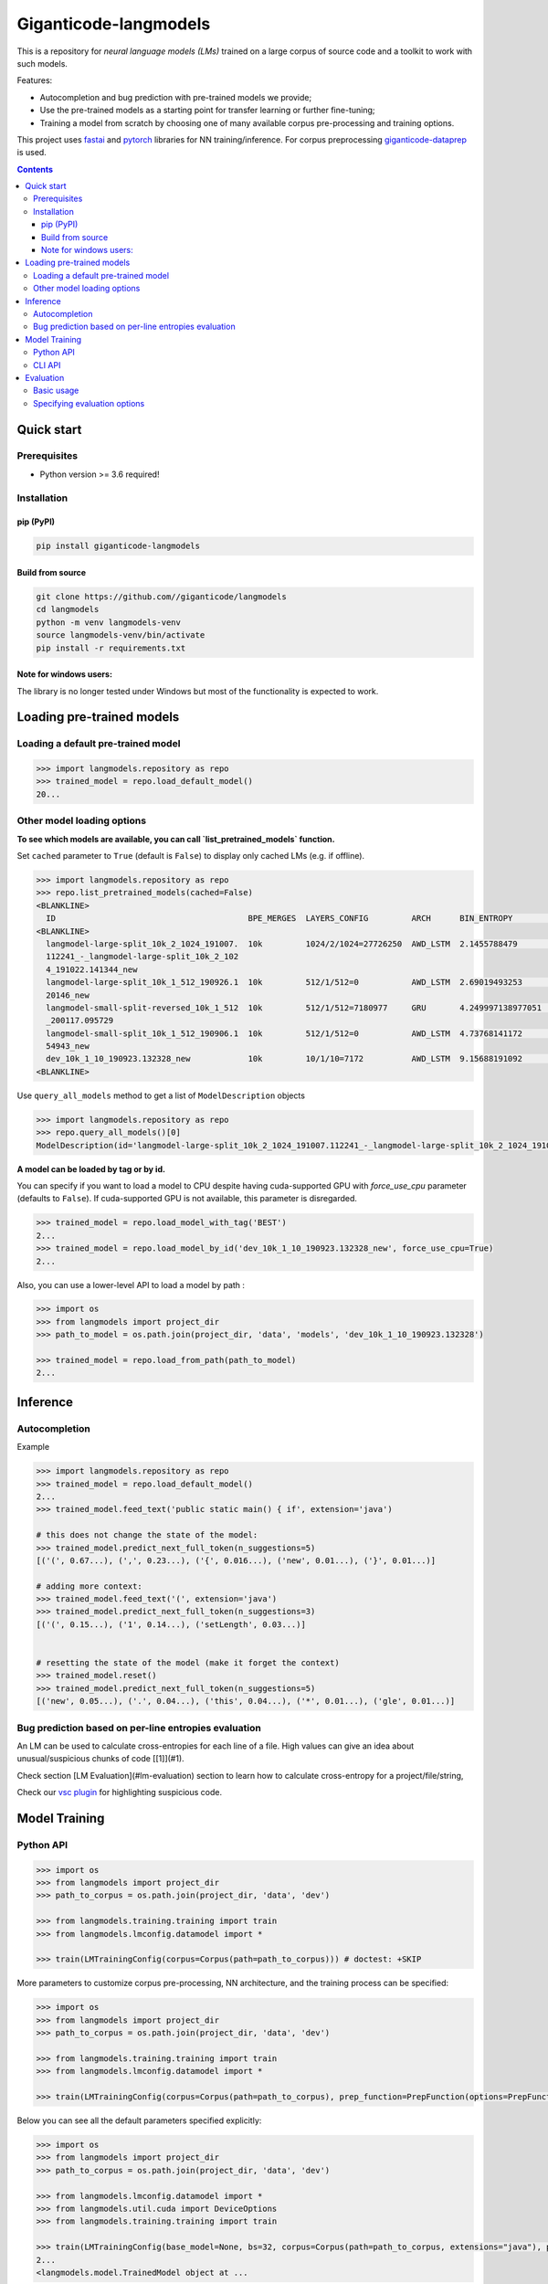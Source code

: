 ======================
Giganticode-langmodels
======================

|CI|

This is a repository for *neural language models (LMs)* trained on a large corpus of source code
and a toolkit to work with such models.

Features:

- Autocompletion and bug prediction with pre-trained models we provide;
- Use the pre-trained models as a starting point for transfer learning or further fine-tuning;
- Training a model from scratch by choosing one of many available corpus pre-processing and training options.

This project uses fastai_ and pytorch_ libraries for NN training/inference.
For corpus preprocessing `giganticode-dataprep <https://github.com/giganticode/dataprep>`_ is used.

.. _fastai: https://www.fast.ai
.. _pytorch: https://pytorch.org

.. contents:: **Contents**
  :backlinks: none

Quick start
===========

Prerequisites
-------------

* Python version >= 3.6 required!

Installation
------------

pip (PyPI)
~~~~~~~~~~

|PyPI|

.. code-block:: bash

   pip install giganticode-langmodels

Build from source
~~~~~~~~~~~~~~~~~

.. code-block:: bash

    git clone https://github.com//giganticode/langmodels
    cd langmodels
    python -m venv langmodels-venv
    source langmodels-venv/bin/activate
    pip install -r requirements.txt


Note for windows users:
~~~~~~~~~~~~~~~~~~~~~~~

The library is no longer tested under Windows but most of the functionality is expected to work.

Loading pre-trained models
==========================
Loading a default pre-trained model
-----------------------------------

.. code-block:: python

    >>> import langmodels.repository as repo
    >>> trained_model = repo.load_default_model()
    20...

Other model loading options
---------------------------

**To see which models are available, you can call `list_pretrained_models` function.**

Set ``cached`` parameter to ``True`` (default is ``False``) to display only cached LMs (e.g. if offline).

.. code-block:: python

    >>> import langmodels.repository as repo
    >>> repo.list_pretrained_models(cached=False)
    <BLANKLINE>
      ID                                        BPE_MERGES  LAYERS_CONFIG         ARCH      BIN_ENTROPY        TRAINING_TIME_MINUTES_PER_EPOCH  N_EPOCHS  BEST_EPOCH  SIZE_ON_DISK_MB  TAGS
    <BLANKLINE>
      langmodel-large-split_10k_2_1024_191007.  10k         1024/2/1024=27726250  AWD_LSTM  2.1455788479       1429                             6         5           350              ['BEST', 'DEFAULT']
      112241_-_langmodel-large-split_10k_2_102
      4_191022.141344_new
      langmodel-large-split_10k_1_512_190926.1  10k         512/1/512=0           AWD_LSTM  2.69019493253      479                              9         8           91               ['MEDIUM']
      20146_new
      langmodel-small-split-reversed_10k_1_512  10k         512/1/512=7180977     GRU       4.249997138977051  2                                100       97          51               ['BEST_SMALL']
      _200117.095729
      langmodel-small-split_10k_1_512_190906.1  10k         512/1/512=0           AWD_LSTM  4.73768141172      4                                19        18          84               ['TINY']
      54943_new
      dev_10k_1_10_190923.132328_new            10k         10/1/10=7172          AWD_LSTM  9.15688191092      0                                0         -1          1                ['RANDOM']
    <BLANKLINE>

Use ``query_all_models`` method to get a list of ``ModelDescription`` objects

.. code-block:: python

    >>> import langmodels.repository as repo
    >>> repo.query_all_models()[0]
    ModelDescription(id='langmodel-large-split_10k_2_1024_191007.112241_-_langmodel-large-split_10k_2_1024_191022.141344_new', bpe_merges='10k', layers_config='1024/2/1024=27726250', arch='AWD_LSTM', bin_entropy=2.1455788479, training_time_minutes_per_epoch=1429, n_epochs=6, best_epoch=5, size_on_disk_mb=350, tags=['BEST', 'DEFAULT'])


**A model can be loaded by tag or by id.**

You can specify if you want to load a model to CPU despite having cuda-supported GPU with `force_use_cpu` parameter
(defaults to ``False``). If cuda-supported GPU is not available, this parameter is disregarded.

.. code-block:: python

    >>> trained_model = repo.load_model_with_tag('BEST')
    2...
    >>> trained_model = repo.load_model_by_id('dev_10k_1_10_190923.132328_new', force_use_cpu=True)
    2...


Also, you can use a lower-level API to load a model by path :

.. code-block:: python

    >>> import os
    >>> from langmodels import project_dir
    >>> path_to_model = os.path.join(project_dir, 'data', 'models', 'dev_10k_1_10_190923.132328')

    >>> trained_model = repo.load_from_path(path_to_model)
    2...

Inference
=========
Autocompletion
--------------

Example

.. code-block:: python

    >>> import langmodels.repository as repo
    >>> trained_model = repo.load_default_model()
    2...
    >>> trained_model.feed_text('public static main() { if', extension='java')

    # this does not change the state of the model:
    >>> trained_model.predict_next_full_token(n_suggestions=5)
    [('(', 0.67...), (',', 0.23...), ('{', 0.016...), ('new', 0.01...), ('}', 0.01...)]

    # adding more context:
    >>> trained_model.feed_text('(', extension='java')
    >>> trained_model.predict_next_full_token(n_suggestions=3)
    [('(', 0.15...), ('1', 0.14...), ('setLength', 0.03...)]


    # resetting the state of the model (make it forget the context)
    >>> trained_model.reset()
    >>> trained_model.predict_next_full_token(n_suggestions=5)
    [('new', 0.05...), ('.', 0.04...), ('this', 0.04...), ('*', 0.01...), ('gle', 0.01...)]


Bug prediction based on per-line entropies evaluation
-----------------------------------------------------

An LM can be used to calculate cross-entropies for each line of a file. High values can give an idea about
unusual/suspicious chunks of code [[1]](#1).

Check section [LM Evaluation](#lm-evaluation) section to learn how to calculate
cross-entropy for a project/file/string,

Check our `vsc plugin <https://github.com/giganticode/lm-powered>`_ for highlighting suspicious code.


Model Training
==============

Python API
----------

.. code-block:: python

    >>> import os
    >>> from langmodels import project_dir
    >>> path_to_corpus = os.path.join(project_dir, 'data', 'dev')

    >>> from langmodels.training.training import train
    >>> from langmodels.lmconfig.datamodel import *

    >>> train(LMTrainingConfig(corpus=Corpus(path=path_to_corpus))) # doctest: +SKIP

More parameters to customize corpus pre-processing, NN architecture, and the training process can be specified:

.. code-block:: python

    >>> import os
    >>> from langmodels import project_dir
    >>> path_to_corpus = os.path.join(project_dir, 'data', 'dev')

    >>> from langmodels.training.training import train
    >>> from langmodels.lmconfig.datamodel import *

    >>> train(LMTrainingConfig(corpus=Corpus(path=path_to_corpus), prep_function=PrepFunction(options=PrepFunctionOptions(no_com=False, no_unicode=True)), arch=GruArch(n_layers=2), training=Training(schedule=RafaelsTrainingSchedule(max_epochs=1))))  # doctest: +SKIP

Below you can see all the default parameters specified explicitly:

.. code-block:: python

    >>> import os
    >>> from langmodels import project_dir
    >>> path_to_corpus = os.path.join(project_dir, 'data', 'dev')

    >>> from langmodels.lmconfig.datamodel import *
    >>> from langmodels.util.cuda import DeviceOptions
    >>> from langmodels.training.training import train

    >>> train(LMTrainingConfig(base_model=None, bs=32, corpus=Corpus(path=path_to_corpus, extensions="java"), prep_function=PrepFunction(corpus_api.bpe, ['10k'], PrepFunctionOptions(no_com=False, no_unicode=True, no_spaces=True, max_str_length=sys.maxsize)), arch=LstmArch(bidir=False, qrnn=False, emb_sz=1024, n_hid=1024, n_layers=3,drop=Dropouts(multiplier=0.5, oute=0.02, outi=0.25, outh=0.15, w=0.2, out=0.1),tie_weights=True, out_bias=True),bptt=200,training=Training(optimizer=Adam(betas=(0.9, 0.99)),sub_epochs=SubEpochs(50000),gradient_clip=0.3,activation_regularization=ActivationRegularization(alpha=2., beta=1.),schedule=RafaelsTrainingSchedule(init_lr=1e-4, mult_coeff=0.5, patience=0,max_epochs=1, max_lr_reduction_times=6),weight_decay=1e-6)), device_options=DeviceOptions(fallback_to_cpu=True), comet=False)
    2...
    <langmodels.model.TrainedModel object at ...

CLI API
-------

Training can be run from command line as simple as running ``train`` command passing path to the config in json format
as ``--config`` param. To override values in the json file (or default values if ``--config`` param is not specified),
you can use ``--patch`` param.

.. code-block:: shell

    langmodels train --config="/path/to/json/config.json" --patch="bs=64,arch.drop.multiplier=3.0"


If neither ``--config`` nor ``--patch`` params are specified, the training will be running with the default parameters.
The json with the default parameters would look like follows:



Most probably, you would have to override at least the ``corpus.path`` value.

For more options, run:

.. code-block:: shell

    langmodels train --help

Evaluation
==========

Basic usage
-----------

*Langmodels* provides an API to evaluate the performance of a language model on a given string, file, or corpus.

.. code-block:: python

    >>> from langmodels.evaluation import evaluate_on_string, evaluate_on_file, evaluate_on_path
    >>> from pathlib import Path
    >>> import tempfile

    # Resetting model's state to make evaluation reproducible
    >>> trained_model.reset()

    # Evaluate on a string
    >>> evaluate_on_string(trained_model, 'import java.lang.collections;')
    {'n_samples': 7, 'Entropy': 12.2...}

    # Evaluate on a file
    >>> file = Path(project_dir) /'data' /'dev' /'valid' /'StandardDataTypeEmitter.java'
    >>> evaluate_on_file(trained_model, file)
    {'n_samples': 1528, 'Entropy': 22.9...}

    #Evaluate on a coprus
    >>> path = Path(project_dir) /'data' /'dev' /'valid'
    >>> output_path = Path(tempfile.TemporaryDirectory().name)

    >>> evaluate_on_path(trained_model, path, save_to=output_path)
    2...
    {'n_samples': 1647, 'Entropy': 23.2...}


Evaluation on a big corpora can take a lot of time. Therefore, the evaluation result data is saved to the disk.
Path to the evaluation data can be specified by ``save_to`` parameter. It can be loaded as follows:

.. code-block:: python

    >>> from langmodels.evaluation import EvaluationResult

    >>> evaluation = EvaluationResult.from_path(output_path)

For flexibility, one can use ``Pandas DataFrame API`` to manipulate with evaluation result data:
``EvaluationResult`` is simply a wrapper around ``DataFrame`` which can be accesses via  ``data`` property:

.. code-block:: python

    >>> evaluation.data
                                                                     n_samples                                            example     Entropy
    TokenType           SubtokenNumber Project
    ClosingBracket      1              StandardDataTypeEmitter.java        126                                              )</t>   29.8...
    ClosingCurlyBracket 1              StandardDataTypeEmitter.java         22                                              }</t>    8.7...
    Identifier          1              StandardDataTypeEmitter.java        169                                          write</t>   11.1...
                        2              StandardDataTypeEmitter.java        220                                          sin|k</t>   25.4...
                        3              StandardDataTypeEmitter.java         24                           construct|or|Factory</t>   46.8...
                        4              StandardDataTypeEmitter.java         28                        visit|or|Type|Arguments</t>   64.5...
                        5              StandardDataTypeEmitter.java         57                  em|it|Parameter|ized|TypeName</t>   80.7...
                        6              StandardDataTypeEmitter.java          2                   Standard|Data|Type|E|mit|ter</t>  107.9...
                        7              StandardDataTypeEmitter.java          8               em|it|Base|Class|And|Inter|faces</t>  131.5...
    KeyWord             1              StandardDataTypeEmitter.java         69                                            for</t>   10.5...
    MultilineComment    1              Licence.java                         57                                              /</t>   11.2...
                                       StandardDataTypeEmitter.java         87                                              /</t>   10.8...
                        2              Licence.java                         32                                           th|e</t>   31.0...
                                       StandardDataTypeEmitter.java         42                                           ad|t</t>   30.8...
                        3              Licence.java                         19                                  li|mit|ations</t>   48.9...
                                       StandardDataTypeEmitter.java         22                                      em|it|ter</t>   48.3...
                        4              Licence.java                         10                                     L|ic|en|se</t>   61.6...
                                       StandardDataTypeEmitter.java         10                                     L|ic|en|se</t>   61.6...
                        5              StandardDataTypeEmitter.java          1                            Data|Type|E|mit|ter</t>   76.8...
    NonCodeChar         1              StandardDataTypeEmitter.java         55                                              @</t>    3.6...
    One                 1              StandardDataTypeEmitter.java          1                                              1</t>    9.9...
    OpeningBracket      1              StandardDataTypeEmitter.java        126                                              (</t>   10.2...
    OpeningCurlyBracket 1              StandardDataTypeEmitter.java         22                                              {</t>   10.4...
    Operator            1              StandardDataTypeEmitter.java        252                                              .</t>    9.7...
    Semicolon           1              StandardDataTypeEmitter.java        119                                              ;</t>    9.4...
    SpecialToken        1              Licence.java                          1                                          <EOF></t>   15.8...
                                       StandardDataTypeEmitter.java          1                                          <EOF></t>   14.8...
    StringLiteral       1              StandardDataTypeEmitter.java          9                                            "."</t>   11.6...
                        2              StandardDataTypeEmitter.java         11                                        "\n|\n"</t>   10.1...
                        3              StandardDataTypeEmitter.java          7                                       " |{|\n"</t>   31.4...
                        4              StandardDataTypeEmitter.java          3                              " |implement|s| "</t>   41.7...
                        5              StandardDataTypeEmitter.java          9                                   " |{|\|n|\n"</t>   61.8...
                        7              StandardDataTypeEmitter.java          5                      "   |  | |@|Overrid|e|\n"</t>   79.2...
                        8              StandardDataTypeEmitter.java          4                 "|Gener|ating| |data| |type| "</t>  101.2...
                        9              StandardDataTypeEmitter.java          1              "   |  | |Result|Type| |_|case|("</t>  105.7...
                        10             StandardDataTypeEmitter.java          3                   "   |  | |v|o|id| |_|case|("</t>  117.2...
                        11             StandardDataTypeEmitter.java          2     "   |  | |public| |Result|Type| |_|case|("</t>  136.6...
                        12             StandardDataTypeEmitter.java          1          "   |  | |public| |v|o|id| |_|case|("</t>  137.8...
                        13             StandardDataTypeEmitter.java          1  "|Gener|ating| |multi|ple| |construct|or|s| |f...  179.9...
                        15             StandardDataTypeEmitter.java          3  "   |  | |prot|ected| |abstr|act| |Result|Type...  185.1...
                        16             StandardDataTypeEmitter.java          2  "   |  | |prot|ected| |abstr|act| |v|o|id| |_|...  194.6...
                        17             StandardDataTypeEmitter.java          1     " |x|)| |{| |_|default|(|x|)|;| |}|\|n|\n"</t>  243.7...
                        19             StandardDataTypeEmitter.java          1  " |x|)| |{| |return| |_|default|(|x|)|;| |}|\|...  269.8...
                        23             StandardDataTypeEmitter.java          1  "\n|\|n|  | |public| |abstr|act| |<|Result|Typ...  299.4...
    Zero                1              StandardDataTypeEmitter.java          1                                              0</t>   11.4...

Alternatively, ``EvaluationResult`` provides ``aggregate()`` and ``total()`` methods to look at the data in specific demensions:

.. code-block:: python

    >>> evaluation.aggregate(['TokenType']).data
                         n_samples                               example    Entropy
    TokenType
    ClosingBracket             126                                 )</t>  29.8...
    ClosingCurlyBracket         22                                 }</t>   8.7...
    Identifier                 508  em|it|Base|Class|And|Inter|faces</t>  32.0...
    KeyWord                     69                               for</t>  10.5...
    MultilineComment           280                                 /</t>  25.6...
    NonCodeChar                 55                                 @</t>   3.6...
    One                          1                                 1</t>   9.9...
    OpeningBracket             126                                 (</t>  10.2...
    OpeningCurlyBracket         22                                 {</t>  10.4...
    Operator                   252                                 .</t>   9.7...
    Semicolon                  119                                 ;</t>   9.4...
    SpecialToken                 2                             <EOF></t>  15.3...
    StringLiteral               64                          " |{|\n"</t>  73.8...
    Zero                         1                                 0</t>  11.4...

    >>> evaluation.total()
    {'n_samples': 1647, 'Entropy': 23.2...}

When evaluation is done on file or string, by default, the line of each token and its position in the line is saved.
The version of `LM-Powered <https://github.com/giganticode/lm-powered>`_ that is currently under development uses
this information to visualize entropies for each token.

.. code-block:: python

    >>> from langmodels.evaluation import evaluate_on_string
    >>> evaluation = evaluate_on_string(trained_model, 'import java.lang.collections;')
    >>> evaluation.data
                                                           n_samples           example    Entropy
    TokenType   SubtokenNumber LinePosition TokenPosition
    Identifier  1              0            1                      1          java</t>  11.2...
                                            3                      1          lang</t>  13.0...
                2              0            5                      1  collection|s</t>  27.5...
    KeyWord     1              0            0                      1        import</t>  11.5...
    NonCodeChar 1              0            2                      1             .</t>  11.3...
                                            4                      1             .</t>   3.7...
    Semicolon   1              0            7                      1             ;</t>   7.0...


Specifying evaluation options
-----------------------------

Evaluation can be customized by passing ``EvaluationOptions`` object with specified ``metrics`` and ``characteristics``.
You can also specify ``n_processes`` to use to run pre-processing and ``batch_size`` to be used for inference:

.. code-block:: python

    >>> from langmodels.evaluation import *

    >>> evaluate_on_path(trained_model, path, save_to=output_path, batch_size=3, n_processes=1, evaluation_options=EvaluationOptions(metric_names=['Entropy'], characteristics=[TokenType()]))
    2...
    >>> evaluation = EvaluationResult.from_path(output_path)
    >>> evaluation.data
                         n_samples                                            example    Entropy
    TokenType
    ClosingBracket             126                                              )</t>  29.8...
    ClosingCurlyBracket         22                                              }</t>   8.7...
    Identifier                 508                                 type|Arguments</t>  32.0...
    KeyWord                     69                                            for</t>  10.5...
    MultilineComment           280                                              /</t>  25.6...
    NonCodeChar                 55                                              .</t>   3.6...
    One                          1                                              1</t>   9.9...
    OpeningBracket             126                                              (</t>  10.2...
    OpeningCurlyBracket         22                                              {</t>  10.4...
    Operator                   252                                              .</t>   9.7...
    Semicolon                  119                                              ;</t>   9.4...
    SpecialToken                 2                                          <EOF></t>  15.3...
    StringLiteral               64  "   |  | |prot|ected| |abstr|act| |Result|Type...  73.8...
    Zero                         1                                              0</t>  11.4...



.. |PyPI| image:: https://img.shields.io/pypi/v/giganticode-langmodels?label=pip&logo=PyPI&logoColor=white
   :target: https://pypi.org/project/giganticode-langmodels
   :alt: PyPI

.. |CI| image:: https://img.shields.io/travis/giganticode/langmodels
   :target: https://travis-ci.org/giganticode/langmodels/builds
   :alt: Travis dev branch